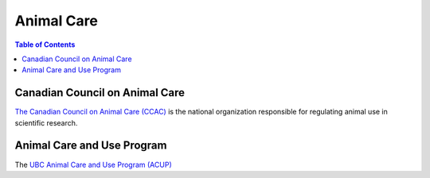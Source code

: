 ###########
Animal Care
###########

.. contents:: Table of Contents
	:depth: 3

*******************************
Canadian Council on Animal Care
*******************************

`The Canadian Council on Animal Care (CCAC) <https://www.ccac.ca/>`_ is the national organization
responsible for regulating animal use in scientific research. 

***************************
Animal Care and Use Program
*************************** 

The `UBC Animal Care and Use Program (ACUP) <https://animalcare.ubc.ca/>`_ 